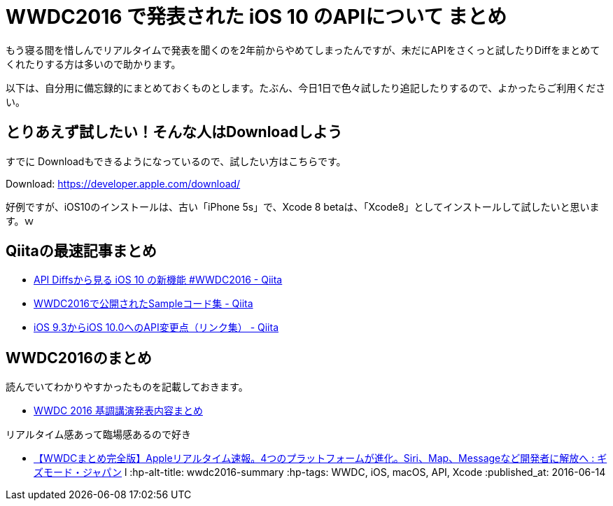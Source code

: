 = WWDC2016 で発表された iOS 10 のAPIについて まとめ

もう寝る間を惜しんでリアルタイムで発表を聞くのを2年前からやめてしまったんですが、未だにAPIをさくっと試したりDiffをまとめてくれたりする方は多いので助かります。

以下は、自分用に備忘録的にまとめておくものとします。たぶん、今日1日で色々試したり追記したりするので、よかったらご利用ください。

== とりあえず試したい！そんな人はDownloadしよう

すでに Downloadもできるようになっているので、試したい方はこちらです。

Download: https://developer.apple.com/download/

好例ですが、iOS10のインストールは、古い「iPhone 5s」で、Xcode 8 betaは、「Xcode8」としてインストールして試したいと思います。ｗ

== Qiitaの最速記事まとめ


* link:http://qiita.com/shu223/items/9ac3261cdbf2a35468ed[API Diffsから見る iOS 10 の新機能 #WWDC2016 - Qiita]
* link:http://qiita.com/ken0nek/items/bd942e88645a610a386c[WWDC2016で公開されたSampleコード集 - Qiita]
* link:http://qiita.com/ken0nek/items/e423733fd1066071183a[iOS 9.3からiOS 10.0へのAPI変更点（リンク集） - Qiita]

## WWDC2016のまとめ

読んでいてわかりやすかったものを記載しておきます。

* link:http://blog.huin.me/2016/06/13/wwdc-2016-keynote/[WWDC 2016 基調講演発表内容まとめ]

リアルタイム感あって臨場感あるので好き

* link:http://www.gizmodo.jp/2016/06/apple_wwdc_2016_liveblog.htm[【WWDCまとめ完全版】Appleリアルタイム速報。4つのプラットフォームが進化。Siri、Map、Messageなど開発者に解放へ : ギズモード・ジャパン]
l
// Meta情報
:hp-alt-title: wwdc2016-summary
:hp-tags: WWDC, iOS, macOS, API, Xcode
:published_at: 2016-06-14
